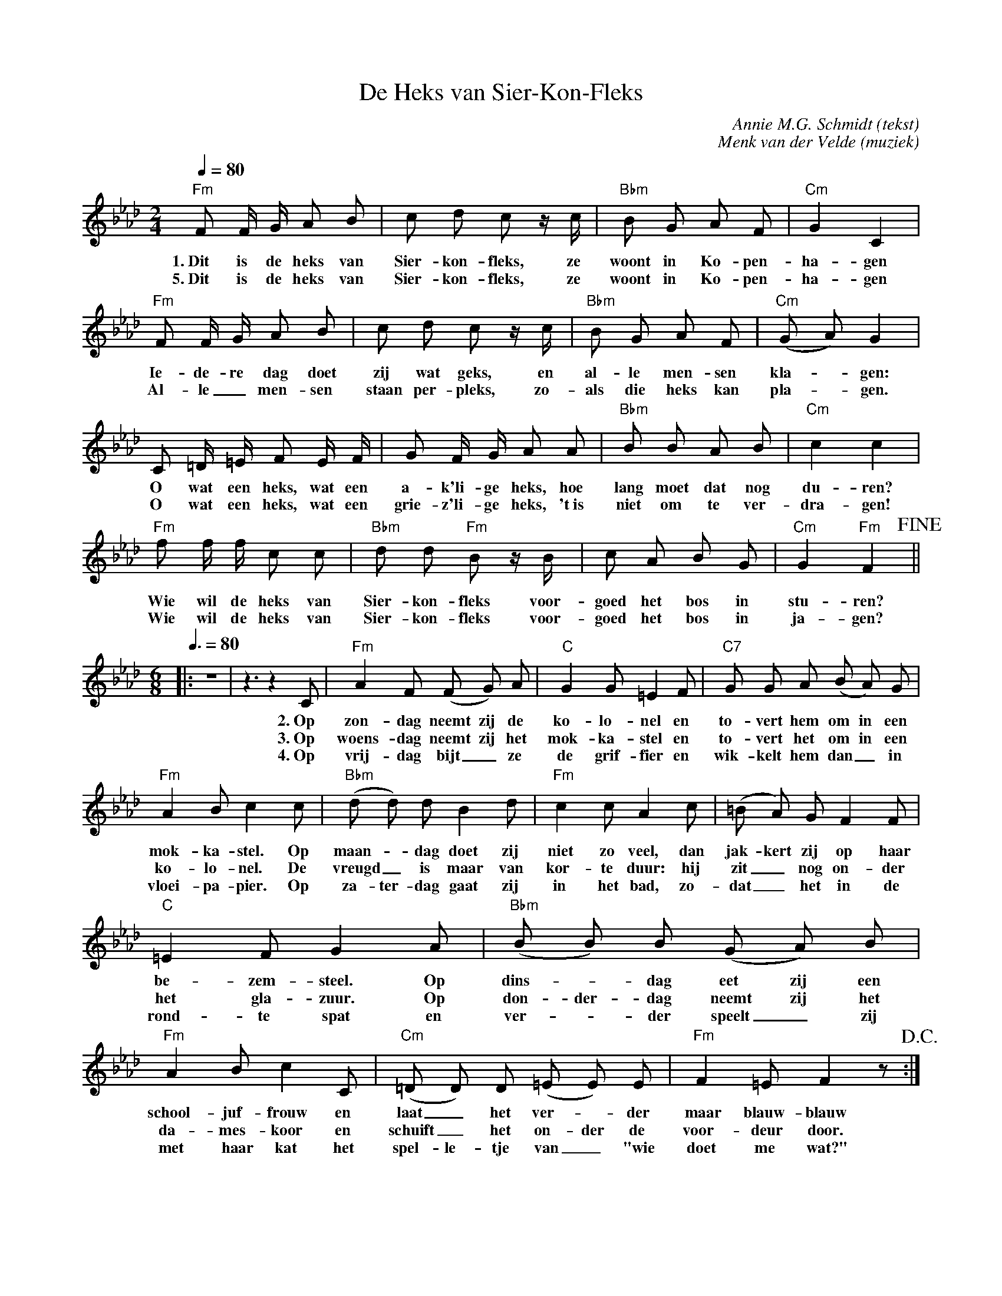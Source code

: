 X:1
T:De Heks van Sier-Kon-Fleks
C:Annie M.G. Schmidt (tekst)
C:Menk van der Velde (muziek)
M:2/4
L:1/8
Q:1/4=80
K:Fm
"Fm"F F/ G/ A B | c d c z/ c/ | "Bbm"B G A F | "Cm"G2 C2 |
w: 1.~Dit is de heks van Sier-kon-fleks, ze woont in Ko-pen-ha-gen
w: 5.~Dit is de heks van Sier-kon-fleks, ze woont in Ko-pen-ha-gen
"Fm"F F/ G/ A B | c d c z/ c/ | "Bbm"B G A F | "Cm"(G A) G2 |
w: Ie-de-re dag doet zij wat geks, en al-le men-sen kla-_gen:
w: Al-le_ men-sen staan per-pleks, zo-als die heks kan pla-_gen.
C =D/ =E/ F E/ F/ | G F/ G/ A A | "Bbm"B B A B | "Cm"c2 c2 | 
w: O wat een heks, wat een a-k'li-ge heks, hoe lang moet dat nog du-ren?
w: O wat een heks, wat een grie-z'li-ge heks, 't~is niet om te ver-dra-gen!
"Fm"f f/ f/ c c | "Bbm"d d "Fm"B z/ B/ | c A B G | "Cm"G2 "Fm"F2  !fine! || 
w: Wie wil de heks van Sier-kon-fleks voor-goed het bos in stu-ren?
w: Wie wil de heks van Sier-kon-fleks voor-goed het bos in ja-gen?
M:6/8
Q:3/8=80
|:z6 | z3 z2 C | "Fm"A2 F (F G) A | "C"G2 G =E2 F | "C7"G G A (B A) G | 
w: 2.~Op zon-dag neemt zij de ko-lo-nel en to-vert hem om in een
w: 3.~Op woens-dag neemt zij het mok-ka-stel en to-vert het om in een
w: 4.~Op vrij-dag bijt_ze de grif-fier en wik-kelt hem dan_ in
"Fm"A2 B c2 c | ("Bbm"d d) d B2 d | "Fm"c2 c A2 c | (=B A) G F2 F |
w: mok-ka-stel. Op maan-_dag doet zij niet zo veel, dan jak-kert zij op haar 
w: ko-lo-nel. De vreugd_ is maar van kor-te duur: hij zit_ nog on-der
w: vloei-pa-pier. Op za-ter-dag gaat zij in het bad, zo-dat_ het in de
"C"=E2 F G2 A | ("Bbm"B B) B (G A) B | "Fm"A2 B c2 C | ("Cm"=D D) D (=E E) E | "Fm"F2 =E F2 z !D.C.! :|
w: be-zem-steel. Op dins-_dag eet zij een school-juf-frouw en laat_ het ver-_der maar blauw-blauw
w: het gla-zuur. Op don-der-dag neemt zij het da-mes-koor en schuift_ het on-der de voor-deur door.
w: rond-te spat en ver-_der speelt_ zij met haar kat het spel-le-tje van_ "wie doet me wat?"
